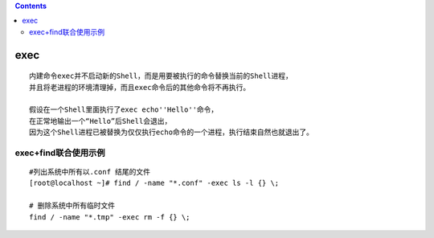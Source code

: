 .. contents::
   :depth: 3
..

exec
====

::

   内建命令exec并不启动新的Shell，而是用要被执行的命令替换当前的Shell进程，
   并且将老进程的环境清理掉，而且exec命令后的其他命令将不再执行。

   假设在一个Shell里面执行了exec echo''Hello''命令，
   在正常地输出一个“Hello”后Shell会退出，
   因为这个Shell进程已被替换为仅仅执行echo命令的一个进程，执行结束自然也就退出了。

exec+find联合使用示例
---------------------

::

   #列出系统中所有以.conf 结尾的文件
   [root@localhost ~]# find / -name "*.conf" -exec ls -l {} \;

   # 删除系统中所有临时文件
   find / -name "*.tmp" -exec rm -f {} \;
